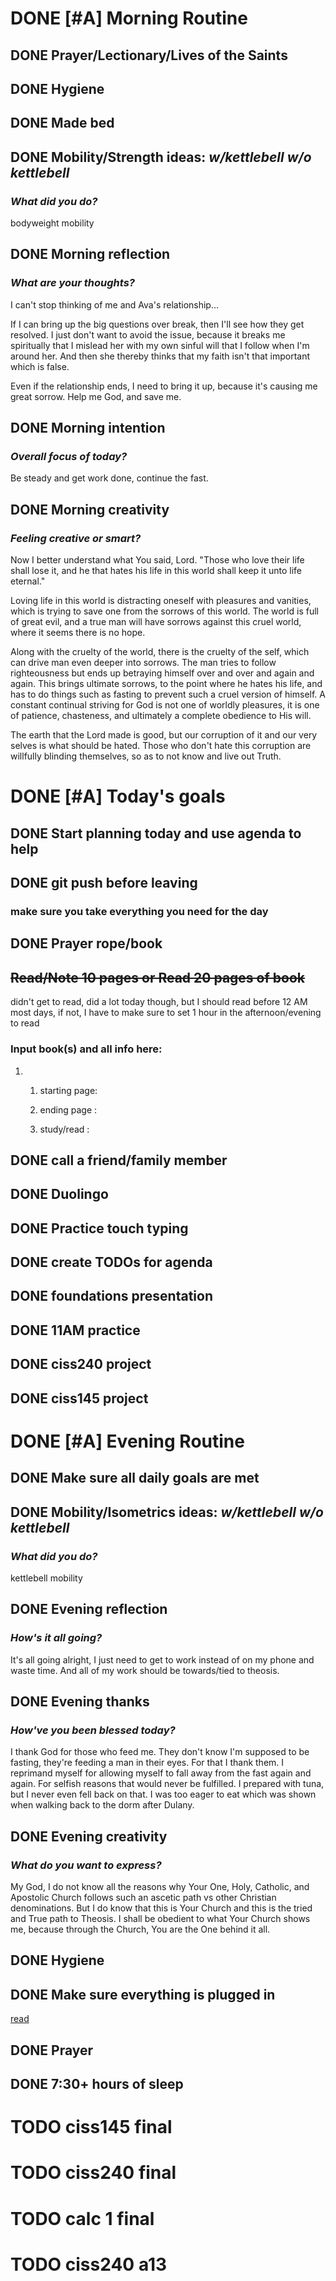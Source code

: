 * DONE [#A] Morning Routine 
:PROPERTIES:
DEADLINE: <2023-12-05 Tue>
:END:
** DONE Prayer/Lectionary/Lives of the Saints
** DONE Hygiene
** DONE Made bed
** DONE Mobility/Strength ideas: [[~/kettlebell.org][w/kettlebell]] [[~/mobility.org][w/o kettlebell]]
*** /What did you do?/ 
bodyweight mobility
** DONE Morning reflection
*** /What are your thoughts?/
I can't stop thinking of me and Ava's relationship...

If I can bring up the big questions over break, then I'll see how they get resolved.
I just don't want to avoid the issue, because it breaks me spiritually that I mislead her with my own sinful will
that I follow when I'm around her. And then she thereby thinks that my faith isn't that important which is false.

Even if the relationship ends, I need to bring it up, because it's causing me great sorrow. Help me God, and save me.
** DONE Morning intention
*** /Overall focus of today?/
Be steady and get work done, continue the fast.
** DONE Morning creativity
*** /Feeling creative or smart?/
Now I better understand what You said, Lord. "Those who love their life shall lose it,
and he that hates his life in this world shall keep it unto life eternal."

Loving life in this world is distracting oneself with pleasures and vanities, which is
trying to save one from the sorrows of this world. The world is full of great evil, and
a true man will have sorrows against this cruel world, where it seems there is no hope.

Along with the cruelty of the world, there is the cruelty of the self, which can drive man
even deeper into sorrows. The man tries to follow righteousness but ends up betraying himself
over and over and again and again. This brings ultimate sorrows, to the point where he hates
his life, and has to do things such as fasting to prevent such a cruel version of himself.
A constant continual striving for God is not one of worldly pleasures, it is one of patience,
chasteness, and ultimately a complete obedience to His will.

The earth that the Lord made is good, but our corruption of it and our very selves is what should be hated.
Those who don't hate this corruption are willfully blinding themselves, so as to not know and live out Truth.

* DONE [#A] Today's goals
:PROPERTIES:
DEADLINE: <2023-12-05 Tue>
:END:
** DONE Start planning today and use agenda to help
** DONE git push before leaving 
*** make sure you take everything you need for the day
** DONE Prayer rope/book
** +Read/Note 10 pages or Read 20 pages of book+
didn't get to read, did a lot today though, but I should read before 12 AM most days,
if not, I have to make sure to set 1 hour in the afternoon/evening to read
:PROPERTIES:
:ID:       63a01494-f65b-4362-812e-1b2a3b92fc29
:END:
*** Input book(s) and all info here:
**** 
***** starting page:
***** ending page  : 
***** study/read   : 
** DONE call a friend/family member
** DONE Duolingo
** DONE Practice touch typing
** DONE create TODOs for agenda
** DONE foundations presentation
** DONE 11AM practice
** DONE ciss240 project
** DONE ciss145 project
* DONE [#A] Evening Routine
:PROPERTIES:
DEADLINE: <2023-12-05 Tue>
:END:
** DONE Make sure all daily goals are met 
** DONE Mobility/Isometrics ideas: [[~/kettlebell.org][w/kettlebell]] [[mobility.org][w/o kettlebell]]
*** /What did you do?/
kettlebell mobility
** DONE Evening reflection
*** /How's it all going?/
It's all going alright, I just need to get to work instead of on my phone and waste time.
And all of my work should be towards/tied to theosis.
** DONE Evening thanks
*** /How've you been blessed today?/
I thank God for those who feed me. They don't know I'm supposed to be fasting, they're feeding a man in their eyes.
For that I thank them. I reprimand myself for allowing myself to fall away from the fast again and again. For selfish
reasons that would never be fulfilled. I prepared with tuna, but I never even fell back on that. I was too eager to
eat which was shown when walking back to the dorm after Dulany.
** DONE Evening creativity
*** /What do you want to express?/
My God, I do not know all the reasons why Your One, Holy, Catholic, and Apostolic Church
follows such an ascetic path vs other Christian denominations. But I do know that this is
Your Church and this is the tried and True path to Theosis. I shall be obedient to what
Your Church shows me, because through the Church, You are the One behind it all.
** DONE Hygiene
** DONE Make sure everything is plugged in
[[id:63a01494-f65b-4362-812e-1b2a3b92fc29][read]]
** DONE Prayer
** DONE 7:30+ hours of sleep
* TODO ciss145 final
:PROPERTIES:
DEADLINE: <2023-12-13 Wed 10:00>
:END:
* TODO ciss240 final
:PROPERTIES:
DEADLINE: <2023-12-12 Tue 8:00>
:END:
* TODO calc 1 final
:PROPERTIES:
DEADLINE: <2023-12-12 Tue 10:00>
:END:
* TODO ciss240 a13
:PROPERTIES:
DEADLINE: <2023-12-08 Fri>
:END:
